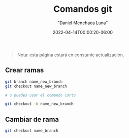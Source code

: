#+title: Comandos git
#+date: 2022-04-14T00:00:20-06:00
#+author: "Daniel Menchaca Luna"
#+draft: false
#+hugo_base_dir: ../..

#+begin_quote
Nota: esta página estará en constante actualización.
#+end_quote


** Crear ramas

#+begin_src bash
git branch name_new_branch
git checkout name_new_branch

# o puedes usar el comando corto

git checkout -b name_new_branch
#+end_src

** Cambiar de rama

#+begin_src bash
git checkout name_branch
#+end_src
